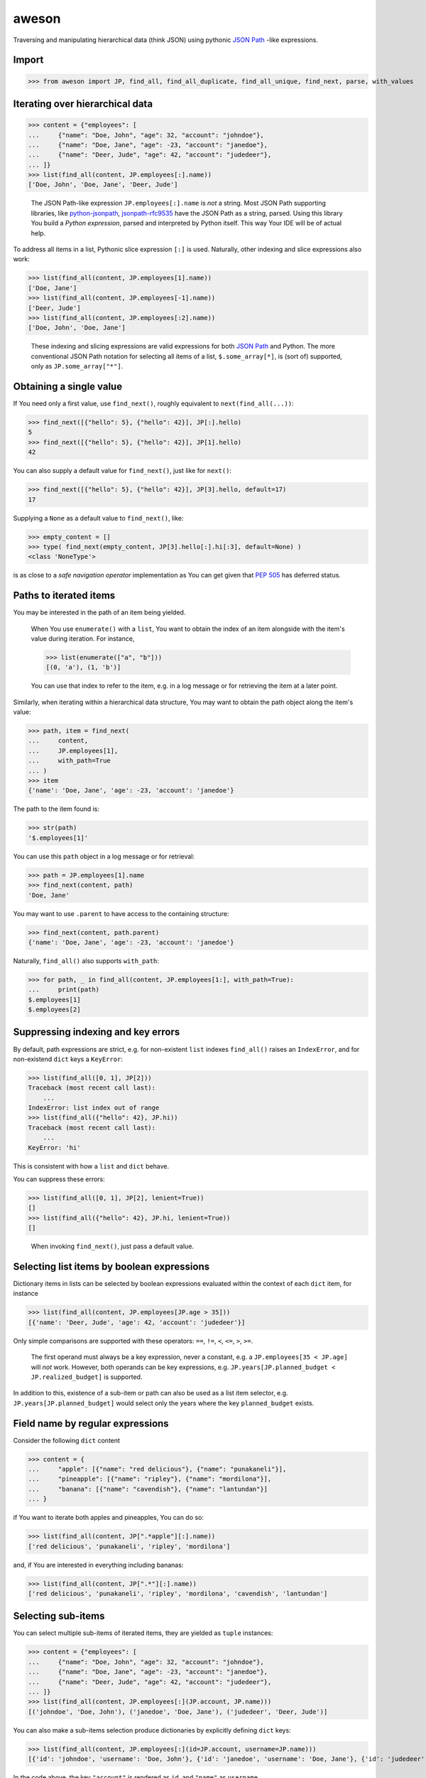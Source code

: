 aweson
======

Traversing and manipulating hierarchical data (think JSON) using
pythonic `JSON Path`_ -like expressions.


Import
------

>>> from aweson import JP, find_all, find_all_duplicate, find_all_unique, find_next, parse, with_values


Iterating over hierarchical data
--------------------------------

>>> content = {"employees": [
...     {"name": "Doe, John", "age": 32, "account": "johndoe"},
...     {"name": "Doe, Jane", "age": -23, "account": "janedoe"},
...     {"name": "Deer, Jude", "age": 42, "account": "judedeer"},
... ]}
>>> list(find_all(content, JP.employees[:].name))
['Doe, John', 'Doe, Jane', 'Deer, Jude']

    The JSON Path-like expression ``JP.employees[:].name`` is `not` a string.
    Most JSON Path supporting libraries, like `python-jsonpath`_, `jsonpath-rfc9535`_
    have the JSON Path as a string, parsed.
    Using this library You build a `Python expression`, parsed and interpreted
    by Python itself. This way Your IDE will be of actual help.

To address all items in a list, Pythonic slice expression
``[:]`` is used. Naturally, other indexing and slice expressions also work:

>>> list(find_all(content, JP.employees[1].name))
['Doe, Jane']
>>> list(find_all(content, JP.employees[-1].name))
['Deer, Jude']
>>> list(find_all(content, JP.employees[:2].name))
['Doe, John', 'Doe, Jane']

    These indexing and slicing expressions are valid expressions for both `JSON Path`_
    and Python. The more conventional JSON Path notation for selecting all items of a list,
    ``$.some_array[*]``, is (sort of) supported, only as ``JP.some_array["*"]``.


Obtaining a single value
------------------------

If You need only a first value, use ``find_next()``, roughly equivalent to ``next(find_all(...))``:

>>> find_next([{"hello": 5}, {"hello": 42}], JP[:].hello)
5
>>> find_next([{"hello": 5}, {"hello": 42}], JP[1].hello)
42

You can also supply a default value for ``find_next()``, just like for ``next()``:

>>> find_next([{"hello": 5}, {"hello": 42}], JP[3].hello, default=17)
17

Supplying a ``None`` as a default value to ``find_next()``, like:

>>> empty_content = []
>>> type( find_next(empty_content, JP[3].hello[:].hi[:3], default=None) )
<class 'NoneType'>

is as close to a `safe navigation operator` implementation as You can get
given that `PEP 505`_ has deferred status.


Paths to iterated items
-----------------------

You may be interested in the path of an item being yielded.

    When You use ``enumerate()`` with a ``list``, You want to obtain the
    index of an item alongside with the item's value during iteration. For
    instance,

    >>> list(enumerate(["a", "b"]))
    [(0, 'a'), (1, 'b')]

    You can use that index to refer to the item, e.g. in a log message
    or for retrieving the item at a later point.

Similarly, when iterating within a hierarchical data structure, You
may want to obtain the path object along the item's value:

>>> path, item = find_next(
...     content,
...     JP.employees[1],
...     with_path=True
... )
>>> item
{'name': 'Doe, Jane', 'age': -23, 'account': 'janedoe'}

The path to the item found is:

>>> str(path)
'$.employees[1]'

You can use this ``path`` object in a log message or for retrieval:

>>> path = JP.employees[1].name
>>> find_next(content, path)
'Doe, Jane'

You may want to use ``.parent`` to have access to the containing structure:

>>> find_next(content, path.parent)
{'name': 'Doe, Jane', 'age': -23, 'account': 'janedoe'}

Naturally, ``find_all()`` also supports ``with_path``:

>>> for path, _ in find_all(content, JP.employees[1:], with_path=True):
...     print(path)
$.employees[1]
$.employees[2]


Suppressing indexing and key errors
-----------------------------------

By default, path expressions are strict, e.g. for non-existent ``list`` indexes
``find_all()`` raises an ``IndexError``, and for non-existend ``dict`` keys a ``KeyError``:

>>> list(find_all([0, 1], JP[2]))
Traceback (most recent call last):
    ...
IndexError: list index out of range
>>> list(find_all({"hello": 42}, JP.hi))
Traceback (most recent call last):
    ...
KeyError: 'hi'

This is consistent with how a ``list`` and ``dict`` behave.

You can suppress these errors:

>>> list(find_all([0, 1], JP[2], lenient=True))
[]
>>> list(find_all({"hello": 42}, JP.hi, lenient=True))
[]

    When invoking ``find_next()``, just pass a default value.


Selecting list items by boolean expressions
-------------------------------------------

Dictionary items in lists can be selected by boolean expressions evaluated within
the context of each ``dict`` item, for instance

>>> list(find_all(content, JP.employees[JP.age > 35]))
[{'name': 'Deer, Jude', 'age': 42, 'account': 'judedeer'}]

Only simple comparisons are supported with these operators: ``==``, ``!=``,
``<``, ``<=``, ``>``, ``>=``.

    The first operand must always be a key expression, never a constant,
    e.g. a ``JP.employees[35 < JP.age]`` will `not` work.
    However, both operands can be key expressions, e.g.
    ``JP.years[JP.planned_budget < JP.realized_budget]`` is supported.

In addition to this, existence of a sub-item or path can also be used as
a list item selector, e.g. ``JP.years[JP.planned_budget]`` would select only
the years where the key ``planned_budget`` exists.


Field name by regular expressions
---------------------------------

Consider the following ``dict`` content

>>> content = {
...     "apple": [{"name": "red delicious"}, {"name": "punakaneli"}],
...     "pineapple": [{"name": "ripley"}, {"name": "mordilona"}],
...     "banana": [{"name": "cavendish"}, {"name": "lantundan"}]
... }

if You want to iterate both apples and pineapples, You can do so:

>>> list(find_all(content, JP[".*apple"][:].name))
['red delicious', 'punakaneli', 'ripley', 'mordilona']

and, if You are interested in everything including bananas:

>>> list(find_all(content, JP[".*"][:].name))
['red delicious', 'punakaneli', 'ripley', 'mordilona', 'cavendish', 'lantundan']


.. _subitems:

Selecting sub-items
-------------------

You can select multiple sub-items of iterated items, they are yielded as ``tuple`` instances:

>>> content = {"employees": [
...     {"name": "Doe, John", "age": 32, "account": "johndoe"},
...     {"name": "Doe, Jane", "age": -23, "account": "janedoe"},
...     {"name": "Deer, Jude", "age": 42, "account": "judedeer"},
... ]}
>>> list(find_all(content, JP.employees[:](JP.account, JP.name)))
[('johndoe', 'Doe, John'), ('janedoe', 'Doe, Jane'), ('judedeer', 'Deer, Jude')]

You can also make a sub-items selection produce dictionaries by explicitly
defining ``dict`` keys:

>>> list(find_all(content, JP.employees[:](id=JP.account, username=JP.name)))
[{'id': 'johndoe', 'username': 'Doe, John'}, {'id': 'janedoe', 'username': 'Doe, Jane'}, {'id': 'judedeer', 'username': 'Deer, Jude'}]

In the code above, the key ``"account"`` is rendered as ``id``,
and ``"name"`` as ``username``.


Variable field name selection
-----------------------------

The forms ``JP.field_name`` and ``JP["field_name"]`` are equivalent. Thus, if you don't know
``field_name`` in advance, you can still construct a path object:

>>> from functools import reduce
>>> def my_sum(content, field_name, initial_value):
...     return reduce(
...         lambda x, y: x + y,
...         find_all(content, JP.employees[:][field_name]),
...         initial_value
...     )
>>> my_sum(content, "age", 0)
51
>>> my_sum(content, "account", "")
'johndoejanedoejudedeer'

    At this point, some disambiguation is due:

    - ``JP["field"]`` is equivalent to ``JP.field``, both select a key/value pair
      of a dictionary,

    - ``JP[".*"]`` is a regular expression, select all key/value pairs of a dictionary.

    - ``JP["*"]`` selects all items in a list, equivalent to ``JP[:]``,


.. _withvalues:

Utility ``with_values()``
-------------------------

You can produce a copy of Your hierarchical with some changes in data:

>>> content = [{"msg": "hallo"}, {"msg": "hello"}, {"msg": "bye"}]
>>> with_values(content, JP[1].msg, "moi")
[{'msg': 'hallo'}, {'msg': 'moi'}, {'msg': 'bye'}]

    Note that the original ``content`` is not mutated:

    >>> content
    [{'msg': 'hallo'}, {'msg': 'hello'}, {'msg': 'bye'}]

You can also overwrite values at multiple places:

>>> with_values(content, JP[1:].msg, "moi")
[{'msg': 'hallo'}, {'msg': 'moi'}, {'msg': 'moi'}]

or even insert entirely new keys into ``dict`` items:

>>> with_values(content, JP[:].id, -1)
[{'msg': 'hallo', 'id': -1}, {'msg': 'hello', 'id': -1}, {'msg': 'bye', 'id': -1}]

Adding the exact same ID value (-1) is perhaps not that useful. However, You `can` use
an iterator to supply the values:

>>> with_values(content, JP[:].id, iter(range(100)))
[{'msg': 'hallo', 'id': 0}, {'msg': 'hello', 'id': 1}, {'msg': 'bye', 'id': 2}]

    or, more elegantly, if range's ``stop=100`` irks You, as it should, You may
    use ``itertools.count()``:

    >>> from itertools import count
    >>> with_values(content, JP[:].id, count(0, 1))
    [{'msg': 'hallo', 'id': 0}, {'msg': 'hello', 'id': 1}, {'msg': 'bye', 'id': 2}]

You can also provide a (unary) function, taking the current value as an argument,
calculating the new value to be inserted:

>>> with_values(content, JP[:].msg, lambda msg: msg.upper())
[{'msg': 'HALLO'}, {'msg': 'HELLO'}, {'msg': 'BYE'}]

In the example above, the value for dictionary key `"msg"` is given
as argument to the function, and this form is good for calculating
a new value for the same key. But what if you want to calculate a new
key/value pair, e.g. you want to calculate the base-64 encoded form
of each message?

>>> import base64
>>> with_values(
...     content,
...     JP[:](JP.b64,),
...     lambda d: (str(base64.b64encode(bytes(d["msg"], "utf-8")), "utf-8"),)
... )
[{'msg': 'hallo', 'b64': 'aGFsbG8='}, {'msg': 'hello', 'b64': 'aGVsbG8='}, {'msg': 'bye', 'b64': 'Ynll'}]

Above, you are iterating over each ``dict`` item, and telling, with a
`sub-item expression` (the tuple with the  single ``JP.hash``), the name
of the key(s) to be inserted: ``hash``. Then the function,
taking an entire ``dict`` item as an argument, returns a tuple with a value for each
key to be inserted. You can insert multiple keys, too:

>>> counter = count(0, 1)
>>> with_values(
...     content,
...     JP[:](JP.id, JP.b64),
...     lambda d: (next(counter), str(base64.b64encode(bytes(d["msg"], "utf-8")), "utf-8"))
... )
[{'msg': 'hallo', 'id': 0, 'b64': 'aGFsbG8='}, {'msg': 'hello', 'id': 1, 'b64': 'aGVsbG8='}, {'msg': 'bye', 'id': 2, 'b64': 'Ynll'}]

You don't have to use sub-item expressions, you may construct the dictionary
on your own, too:

>>> counter = count(0, 1)
>>> with_values(
...     content,
...     JP[:],
...     lambda d: d | { "id": next(counter), "b64": str(base64.b64encode(bytes(d["msg"], "utf-8")), "utf-8")}
... )
[{'msg': 'hallo', 'id': 0, 'b64': 'aGFsbG8='}, {'msg': 'hello', 'id': 1, 'b64': 'aGVsbG8='}, {'msg': 'bye', 'id': 2, 'b64': 'Ynll'}]

    The function ``with_values()`` has a similar idea to `JSON Patch`_, except there
    is no point of a full-fledged patching facility, after all, Python list
    and dictionary comprehensions go a long way in manipulating content hierarchy.


Utilities ``find_all_unique()``, ``find_all_duplicate()``
---------------------------------------------------------

A common task is to find only unique items in data, e.g.

>>> content = [{"hi": 1}, {"hi": 2}, {"hi": 1}, {"hi": 3}, {"hi": -22}, {"hi": 3}]
>>> list(find_all_unique(content, JP[:].hi))
[1, 2, 3, -22]

and You can ask for the paths, too

>>> content = [{"hi": 1}, {"hi": 2}, {"hi": 1}, {"hi": 3}, {"hi": -22}, {"hi": 3}]
>>> [(str(path), item) for path, item in find_all_unique(content, JP[:].hi, with_path=True)]
[('$[0].hi', 1), ('$[1].hi', 2), ('$[3].hi', 3), ('$[4].hi', -22)]

A related common task is to find duplicates, e.g.

>>> content = {
...     "apple": [{"name": "red delicious", "id": 123}, {"name": "punakaneli", "id": 234}],
...     "pear": [{"name": "wilhelm", "id": 345}, {"name": "conference", "id": 123}]
... }
>>> [f"Duplicate ID: {item} at {path.parent}" for path, item in find_all_duplicate(content, JP["apple|pear"][:].id, with_path=True)]
['Duplicate ID: 123 at $.pear[1]']


``parse()``
-----------

You may want to be able parse back the stringified value of a path object, e.g. using content

>>> content = {
...     "apple": [{"name": "red delicious", "id": 123}, {"name": "punakaneli", "id": 234}],
...     "pear": [{"name": "wilhelm", "id": 345}, {"name": "conference", "id": 123}]
... }

and You have some the stringified path, e.g. in persistence,

>>> path_str = str(JP.apple[0].name)
>>> path_str
'$.apple[0].name'

which now you wish to turn into a path object and use it

>>> path = parse(path_str)
>>> assert path == JP.apple[0].name
>>> find_next(content, path)
'red delicious'

Since there is a an overlap between `JSON Path`_ and this libary's features,
``parse()`` provides a measure of `JSON Path`_ support:

>>> list(find_all(content, parse('$.apple[*].name')))
['red delicious', 'punakaneli']

but only for simpler `JSON Path`_ expressions.


Use Case: JSON content validator and tests
------------------------------------------

The utilities above may benefit You in writing production code, but also unit tests
can be made for more readable and self-explanatory.

Imagine You have a JSON content like this in a request body:

>>> fruits = {
...    "apple": [{"name": "red delicious"}, {"name": "punakaneli"}],
...    "pear": [{"name": "conference"}, {"name": "wilhelm"}],
... }

with the type of a fruit (apple, pear) encoded in the hierarchy itself.

    This is often the case, since processing items of a certain type is easy,
    e.g. in Python:

    >>> [apple["name"] for apple in fruits["apple"]]
    ['red delicious', 'punakaneli']

Let's say Your business analyst says the name of fruit is unique on document scope,
i.e. no two fruits can have the same name regardless of their types,
and this unique constraint is to be validated.

Now You wish the JSON format would be flat, something like
``[{"name": "red delicious", "type": "apple"}, ...]``, encoding the type in
a key, because then You could use
`uniqueKeys <https://docs.json-everything.net/schema/vocabs/uniquekeys/#schema-uniquekeys-keyword>`__
for validation, but You are not in control of the JSON format, You need a custom validator:

>>> def find_fruit_name_duplicate(content: dict) -> None | str:
...    """
...    Return the (path, name) tuple of the first fruit name
...    duplicate within the entire document if any, None otherwise.
...    """
...    return next(
...       find_all_duplicate(content, JP[".*"][:].name, with_path=True),
...       None
...    )

First off, You want to test that Your implementation will regard the valid document
``fruits`` valid:

>>> assert find_fruit_name_duplicate(fruits) is None

Then, You want to verify that the some document with name duplicates will not
pass verification, with the expected error info tuple returned. At this point
test suites normally choose between two alternatives, the bad and the ugly:

- The bad: the input document is small and simple. The test is easy to read
  and maintain as It's easy to spot where the input is broken, but one is left
  with the nagging feeling, whether will ``find_fruit_name_duplicate()`` work
  for more complex inputs, too?

- The ugly: the input document is big and complex. Now You know for sure
  that ``find_fruit_name_duplicate()`` works for bigger input, except now the
  test is not readable / maintainable, as it's not clear at all, at first glance,
  where the input is broken. You now have a so called `MD5 test`: no one knows
  why it breaks when it does.

Can we have the good? Can we have complex input `and` make sure it's clear
where it's broken? Yes we can, we can use ``with_values()``, e.g. consider this:

>>> an_apple_name = find_next(fruits, JP.apple[0].name)

that is, we have a known apple name.

>>> an_apple_name
'red delicious'

Let's use that name to introduce a duplicate:

>>> broken_path = JP.pear[0].name
>>> fruits_with_duplicate_names = with_values(fruits, broken_path, an_apple_name)

Now our fixture explains where and how it's broken! Let's check,
just to satisfy our curiosity, what the broken input looks like:

>>> fruits_with_duplicate_names
{'apple': [{'name': 'red delicious'}, {'name': 'punakaneli'}], 'pear': [{'name': 'red delicious'}, {'name': 'wilhelm'}]}

After this, the expectations in our tests will be self-explanatory:

>>> error_path, error_value = find_fruit_name_duplicate(fruits_with_duplicate_names)
>>> assert error_path == broken_path
>>> assert error_value == an_apple_name

Best of all, you can make a parametrized test, with small and big input both,
so you can have a full coverage which is readable and maintainable.

.. _JSON Path: https://www.rfc-editor.org/rfc/rfc9535
.. _python-jsonpath: https://pypi.org/project/python-jsonpath
.. _jsonpath-rfc9535: https://pypi.org/project/jsonpath-rfc9535
.. _JSON Patch: https://jsonpatch.com/
.. _PEP 505: https://peps.python.org/pep-0505/